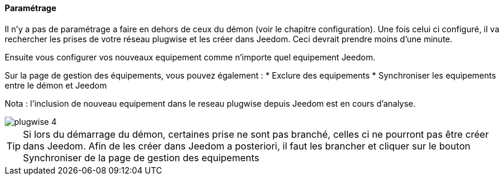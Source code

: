 ==== Paramétrage

Il n'y a pas de paramétrage a faire en dehors de ceux du démon (voir le chapitre configuration). Une fois celui ci configuré, il va rechercher les prises de votre
réseau plugwise et les créer dans Jeedom. Ceci devrait prendre moins d'une minute.

Ensuite vous configurer vos nouveaux equipement comme n'importe quel equipement Jeedom.

Sur la page de gestion des équipements, vous pouvez également :
* Exclure des equipements
* Synchroniser les equipements entre le démon et Jeedom

Nota : l'inclusion de nouveau equipement dans le reseau plugwise depuis Jeedom est en cours d'analyse.

image::../images/plugwise_4.jpg[]

TIP: Si lors du démarrage du démon, certaines prise ne sont pas branché, celles ci ne pourront pas être créer dans Jeedom. Afin de les créer dans Jeedom a posteriori, il faut les brancher et cliquer sur le bouton Synchroniser de la page de gestion des equipements
